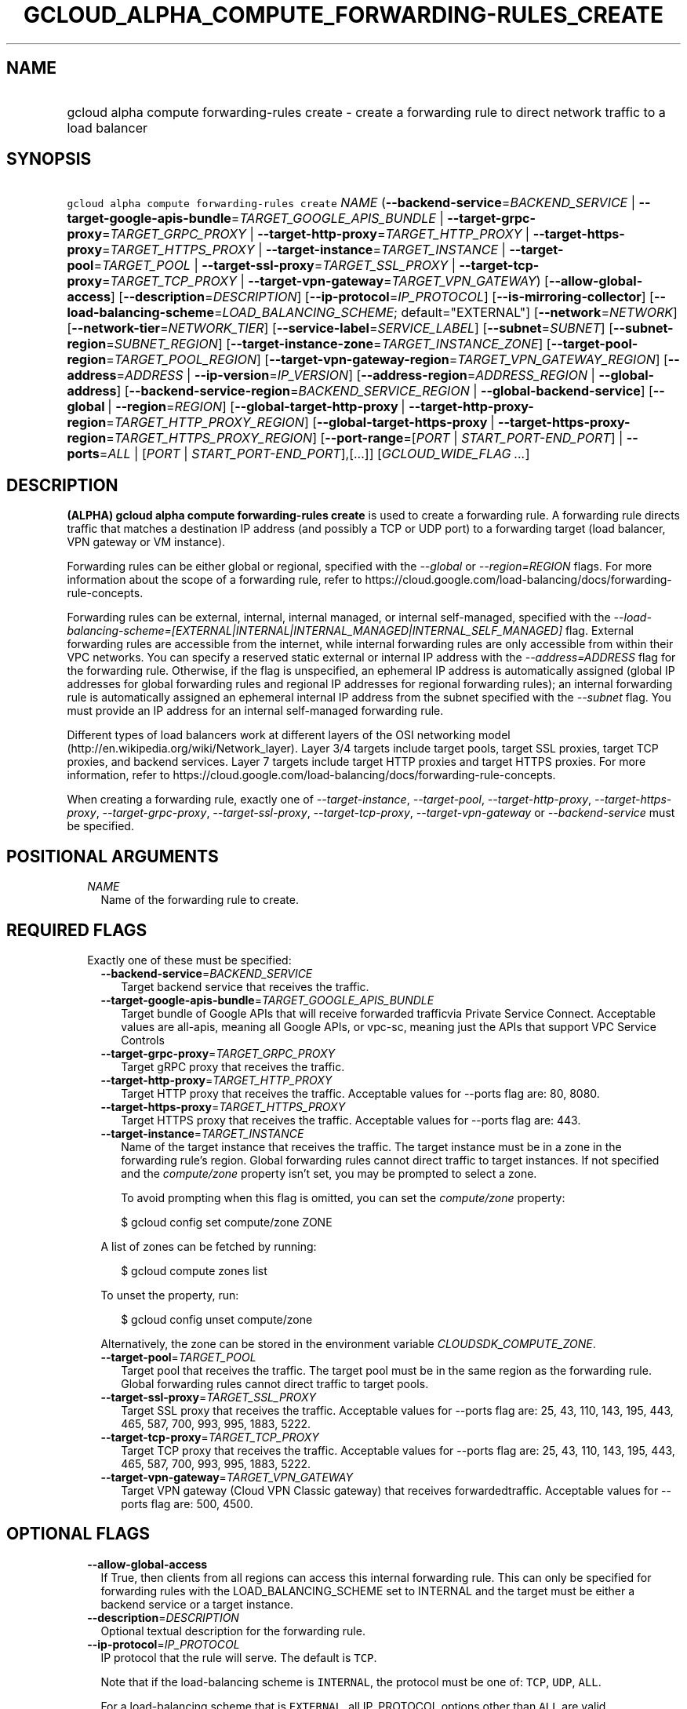 
.TH "GCLOUD_ALPHA_COMPUTE_FORWARDING\-RULES_CREATE" 1



.SH "NAME"
.HP
gcloud alpha compute forwarding\-rules create \- create a forwarding rule to direct network traffic to a load balancer



.SH "SYNOPSIS"
.HP
\f5gcloud alpha compute forwarding\-rules create\fR \fINAME\fR (\fB\-\-backend\-service\fR=\fIBACKEND_SERVICE\fR\ |\ \fB\-\-target\-google\-apis\-bundle\fR=\fITARGET_GOOGLE_APIS_BUNDLE\fR\ |\ \fB\-\-target\-grpc\-proxy\fR=\fITARGET_GRPC_PROXY\fR\ |\ \fB\-\-target\-http\-proxy\fR=\fITARGET_HTTP_PROXY\fR\ |\ \fB\-\-target\-https\-proxy\fR=\fITARGET_HTTPS_PROXY\fR\ |\ \fB\-\-target\-instance\fR=\fITARGET_INSTANCE\fR\ |\ \fB\-\-target\-pool\fR=\fITARGET_POOL\fR\ |\ \fB\-\-target\-ssl\-proxy\fR=\fITARGET_SSL_PROXY\fR\ |\ \fB\-\-target\-tcp\-proxy\fR=\fITARGET_TCP_PROXY\fR\ |\ \fB\-\-target\-vpn\-gateway\fR=\fITARGET_VPN_GATEWAY\fR) [\fB\-\-allow\-global\-access\fR] [\fB\-\-description\fR=\fIDESCRIPTION\fR] [\fB\-\-ip\-protocol\fR=\fIIP_PROTOCOL\fR] [\fB\-\-is\-mirroring\-collector\fR] [\fB\-\-load\-balancing\-scheme\fR=\fILOAD_BALANCING_SCHEME\fR;\ default="EXTERNAL"] [\fB\-\-network\fR=\fINETWORK\fR] [\fB\-\-network\-tier\fR=\fINETWORK_TIER\fR] [\fB\-\-service\-label\fR=\fISERVICE_LABEL\fR] [\fB\-\-subnet\fR=\fISUBNET\fR] [\fB\-\-subnet\-region\fR=\fISUBNET_REGION\fR] [\fB\-\-target\-instance\-zone\fR=\fITARGET_INSTANCE_ZONE\fR] [\fB\-\-target\-pool\-region\fR=\fITARGET_POOL_REGION\fR] [\fB\-\-target\-vpn\-gateway\-region\fR=\fITARGET_VPN_GATEWAY_REGION\fR] [\fB\-\-address\fR=\fIADDRESS\fR\ |\ \fB\-\-ip\-version\fR=\fIIP_VERSION\fR] [\fB\-\-address\-region\fR=\fIADDRESS_REGION\fR\ |\ \fB\-\-global\-address\fR] [\fB\-\-backend\-service\-region\fR=\fIBACKEND_SERVICE_REGION\fR\ |\ \fB\-\-global\-backend\-service\fR] [\fB\-\-global\fR\ |\ \fB\-\-region\fR=\fIREGION\fR] [\fB\-\-global\-target\-http\-proxy\fR\ |\ \fB\-\-target\-http\-proxy\-region\fR=\fITARGET_HTTP_PROXY_REGION\fR] [\fB\-\-global\-target\-https\-proxy\fR\ |\ \fB\-\-target\-https\-proxy\-region\fR=\fITARGET_HTTPS_PROXY_REGION\fR] [\fB\-\-port\-range\fR=[\fIPORT\fR\ |\ \fISTART_PORT\-END_PORT\fR]\ |\ \fB\-\-ports\fR=\fIALL\fR\ |\ [\fIPORT\fR\ |\ \fISTART_PORT\-END_PORT\fR],[...]] [\fIGCLOUD_WIDE_FLAG\ ...\fR]



.SH "DESCRIPTION"

\fB(ALPHA)\fR \fBgcloud alpha compute forwarding\-rules create\fR is used to
create a forwarding rule. A forwarding rule directs traffic that matches a
destination IP address (and possibly a TCP or UDP port) to a forwarding target
(load balancer, VPN gateway or VM instance).

Forwarding rules can be either global or regional, specified with the
\f5\fI\-\-global\fR\fR or \f5\fI\-\-region=REGION\fR\fR flags. For more
information about the scope of a forwarding rule, refer to
https://cloud.google.com/load\-balancing/docs/forwarding\-rule\-concepts.

Forwarding rules can be external, internal, internal managed, or internal
self\-managed, specified with the
\f5\fI\-\-load\-balancing\-scheme=[EXTERNAL|INTERNAL|INTERNAL_MANAGED|INTERNAL_SELF_MANAGED]\fR\fR
flag. External forwarding rules are accessible from the internet, while internal
forwarding rules are only accessible from within their VPC networks. You can
specify a reserved static external or internal IP address with the
\f5\fI\-\-address=ADDRESS\fR\fR flag for the forwarding rule. Otherwise, if the
flag is unspecified, an ephemeral IP address is automatically assigned (global
IP addresses for global forwarding rules and regional IP addresses for regional
forwarding rules); an internal forwarding rule is automatically assigned an
ephemeral internal IP address from the subnet specified with the
\f5\fI\-\-subnet\fR\fR flag. You must provide an IP address for an internal
self\-managed forwarding rule.

Different types of load balancers work at different layers of the OSI networking
model (http://en.wikipedia.org/wiki/Network_layer). Layer 3/4 targets include
target pools, target SSL proxies, target TCP proxies, and backend services.
Layer 7 targets include target HTTP proxies and target HTTPS proxies. For more
information, refer to
https://cloud.google.com/load\-balancing/docs/forwarding\-rule\-concepts.


When creating a forwarding rule, exactly one of
\f5\fI\-\-target\-instance\fR\fR, \f5\fI\-\-target\-pool\fR\fR,
\f5\fI\-\-target\-http\-proxy\fR\fR, \f5\fI\-\-target\-https\-proxy\fR\fR,
\f5\fI\-\-target\-grpc\-proxy\fR\fR, \f5\fI\-\-target\-ssl\-proxy\fR\fR,
\f5\fI\-\-target\-tcp\-proxy\fR\fR, \f5\fI\-\-target\-vpn\-gateway\fR\fR or
\f5\fI\-\-backend\-service\fR\fR must be specified.



.SH "POSITIONAL ARGUMENTS"

.RS 2m
.TP 2m
\fINAME\fR
Name of the forwarding rule to create.


.RE
.sp

.SH "REQUIRED FLAGS"

.RS 2m
.TP 2m

Exactly one of these must be specified:

.RS 2m
.TP 2m
\fB\-\-backend\-service\fR=\fIBACKEND_SERVICE\fR
Target backend service that receives the traffic.

.TP 2m
\fB\-\-target\-google\-apis\-bundle\fR=\fITARGET_GOOGLE_APIS_BUNDLE\fR
Target bundle of Google APIs that will receive forwarded trafficvia Private
Service Connect. Acceptable values are all\-apis, meaning all Google APIs, or
vpc\-sc, meaning just the APIs that support VPC Service Controls

.TP 2m
\fB\-\-target\-grpc\-proxy\fR=\fITARGET_GRPC_PROXY\fR
Target gRPC proxy that receives the traffic.

.TP 2m
\fB\-\-target\-http\-proxy\fR=\fITARGET_HTTP_PROXY\fR
Target HTTP proxy that receives the traffic. Acceptable values for \-\-ports
flag are: 80, 8080.

.TP 2m
\fB\-\-target\-https\-proxy\fR=\fITARGET_HTTPS_PROXY\fR
Target HTTPS proxy that receives the traffic. Acceptable values for \-\-ports
flag are: 443.

.TP 2m
\fB\-\-target\-instance\fR=\fITARGET_INSTANCE\fR
Name of the target instance that receives the traffic. The target instance must
be in a zone in the forwarding rule's region. Global forwarding rules cannot
direct traffic to target instances. If not specified and the
\f5\fIcompute/zone\fR\fR property isn't set, you may be prompted to select a
zone.

To avoid prompting when this flag is omitted, you can set the
\f5\fIcompute/zone\fR\fR property:

.RS 2m
$ gcloud config set compute/zone ZONE
.RE

A list of zones can be fetched by running:

.RS 2m
$ gcloud compute zones list
.RE

To unset the property, run:

.RS 2m
$ gcloud config unset compute/zone
.RE

Alternatively, the zone can be stored in the environment variable
\f5\fICLOUDSDK_COMPUTE_ZONE\fR\fR.

.TP 2m
\fB\-\-target\-pool\fR=\fITARGET_POOL\fR
Target pool that receives the traffic. The target pool must be in the same
region as the forwarding rule. Global forwarding rules cannot direct traffic to
target pools.

.TP 2m
\fB\-\-target\-ssl\-proxy\fR=\fITARGET_SSL_PROXY\fR
Target SSL proxy that receives the traffic. Acceptable values for \-\-ports flag
are: 25, 43, 110, 143, 195, 443, 465, 587, 700, 993, 995, 1883, 5222.

.TP 2m
\fB\-\-target\-tcp\-proxy\fR=\fITARGET_TCP_PROXY\fR
Target TCP proxy that receives the traffic. Acceptable values for \-\-ports flag
are: 25, 43, 110, 143, 195, 443, 465, 587, 700, 993, 995, 1883, 5222.

.TP 2m
\fB\-\-target\-vpn\-gateway\fR=\fITARGET_VPN_GATEWAY\fR
Target VPN gateway (Cloud VPN Classic gateway) that receives forwardedtraffic.
Acceptable values for \-\-ports flag are: 500, 4500.


.RE
.RE
.sp

.SH "OPTIONAL FLAGS"

.RS 2m
.TP 2m
\fB\-\-allow\-global\-access\fR
If True, then clients from all regions can access this internal forwarding rule.
This can only be specified for forwarding rules with the LOAD_BALANCING_SCHEME
set to INTERNAL and the target must be either a backend service or a target
instance.

.TP 2m
\fB\-\-description\fR=\fIDESCRIPTION\fR
Optional textual description for the forwarding rule.

.TP 2m
\fB\-\-ip\-protocol\fR=\fIIP_PROTOCOL\fR
IP protocol that the rule will serve. The default is \f5TCP\fR.

Note that if the load\-balancing scheme is \f5INTERNAL\fR, the protocol must be
one of: \f5TCP\fR, \f5UDP\fR, \f5ALL\fR.

For a load\-balancing scheme that is \f5EXTERNAL\fR, all IP_PROTOCOL options
other than \f5ALL\fR are valid.

\fIIP_PROTOCOL\fR must be one of: \fBAH\fR, \fBESP\fR, \fBICMP\fR, \fBSCTP\fR,
\fBTCP\fR, \fBUDP\fR, \fBALL\fR.

.TP 2m
\fB\-\-is\-mirroring\-collector\fR
If set, this forwarding rule can be used as a collector for packet mirroring.
This can only be specified for forwarding rules with the LOAD_BALANCING_SCHEME
set to INTERNAL.

.TP 2m
\fB\-\-load\-balancing\-scheme\fR=\fILOAD_BALANCING_SCHEME\fR; default="EXTERNAL"
This defines the forwarding rule's load balancing scheme.
\fILOAD_BALANCING_SCHEME\fR must be one of:

.RS 2m
.TP 2m
\fBEXTERNAL\fR
External load balancing or forwarding, used with one of \-\-target\-http\-proxy,
\-\-target\-https\-proxy, \-\-target\-tcp\-proxy, \-\-target\-ssl\-proxy,
\-\-target\-pool, \-\-target\-vpn\-gateway, \-\-target\-instance.
.TP 2m
\fBINTERNAL\fR
Internal load balancing or forwarding, used with \-\-backend\-service.
.TP 2m
\fBINTERNAL_MANAGED\fR
Internal HTTP(S) Load Balancing, used with \-\-target\-http\-proxy,
\-\-target\-https\-proxy.
.TP 2m
\fBINTERNAL_SELF_MANAGED\fR
Traffic director load balancing or forwarding, used with
\-\-target\-http\-proxy, \-\-target\-https\-proxy, \-\-target\-grpc\-proxy.
.RE
.sp


.TP 2m
\fB\-\-network\fR=\fINETWORK\fR
(Only for \-\-load\-balancing\-scheme=INTERNAL or
\-\-load\-balancing\-scheme=INTERNAL_SELF_MANAGED or
\-\-load\-balancing\-scheme=INTERNAL_MANAGED) Network that this forwarding rule
applies to. If this field is not specified, the default network is used. In the
absence of the default network, this field must be specified.

.TP 2m
\fB\-\-network\-tier\fR=\fINETWORK_TIER\fR
Network tier to assign to the forwarding rules. \f5\fINETWORK_TIER\fR\fR must be
one of: \f5PREMIUM\fR, \f5STANDARD\fR. The default value is \f5PREMIUM\fR.

.TP 2m
\fB\-\-service\-label\fR=\fISERVICE_LABEL\fR
(Only for Internal Load Balancing):
https://cloud.google.com/load\-balancing/docs/dns\-names/ The DNS label to use
as the prefix of the fully qualified domain name for this forwarding rule. The
full name will be internally generated and output as dnsName. If this field is
not specified, no DNS record will be generated and no DNS name will be output.
You cannot use the \f5\-\-service\-label\fR flag if the forwarding rule
references an internal IP address that has the
\f5\-\-purpose=SHARED_LOADBALANCER_VIP\fR flag set.

.TP 2m
\fB\-\-subnet\fR=\fISUBNET\fR
(Only for \-\-load\-balancing\-scheme=INTERNAL and
\-\-load\-balancing\-scheme=INTERNAL_MANAGED) Subnetwork that this forwarding
rule applies to. If the network is auto mode, this flag is optional. If the
network is custom mode, this flag is required.

.TP 2m
\fB\-\-subnet\-region\fR=\fISUBNET_REGION\fR
Region of the subnetwork to operate on. If not specified, the region is set to
the region of the forwarding rule. Overrides the default \fBcompute/region\fR
property value for this command invocation.

.TP 2m
\fB\-\-target\-instance\-zone\fR=\fITARGET_INSTANCE_ZONE\fR
Zone of the target instance to operate on. Overrides the default
\fBcompute/zone\fR property value for this command invocation.

.TP 2m
\fB\-\-target\-pool\-region\fR=\fITARGET_POOL_REGION\fR
Region of the target pool to operate on. If not specified, the region is set to
the region of the forwarding rule. Overrides the default \fBcompute/region\fR
property value for this command invocation.

.TP 2m
\fB\-\-target\-vpn\-gateway\-region\fR=\fITARGET_VPN_GATEWAY_REGION\fR
Region of the VPN gateway to operate on. If not specified, the region is set to
the region of the forwarding rule. Overrides the default \fBcompute/region\fR
property value for this command invocation.

.TP 2m

At most one of these may be specified:

.RS 2m
.TP 2m
\fB\-\-address\fR=\fIADDRESS\fR
IP address that the forwarding rule serves. When a client sends traffic to this
IP address, the forwarding rule directs the traffic to the target that you
specify in the forwarding rule.

If you don't specify a reserved IP address, an ephemeral IP address is assigned.
You can specify the IP address as a literal IP address or a reference to an
existing Address resource. The following examples are all valid:
.RS 2m
.IP "\(bu" 2m
100.1.2.3
.IP "\(bu" 2m

https://compute.googleapis.com/compute/v1/projects/project\-1/regions/us\-central1/addresses/address\-1
.IP "\(bu" 2m
projects/project\-1/regions/us\-central1/addresses/address\-1
.IP "\(bu" 2m
regions/us\-central1/addresses/address\-1
.IP "\(bu" 2m
global/addresses/address\-1
.IP "\(bu" 2m
address\-1

.RE
.RE
.RE
.sp
The load\-balancing\-scheme ((EXTERNAL, INTERNAL, INTERNAL_MANAGED,
INTERNAL_MANAGED)) and the forwarding rule's target determine the type of IP
address that you can use. The address type must be external for
load\-balancing\-scheme EXTERNAL, and for the other load\-balancing\-schemes the
address must be internal. For detailed information, refer to
https://cloud.google.com/load\-balancing/docs/forwarding\-rule\-concepts#ip_address_specifications.

.RS 2m
.TP 2m
\fB\-\-ip\-version\fR=\fIIP_VERSION\fR
Version of the IP address to be allocated if no \-\-address is given. The
default is IPv4. \fIIP_VERSION\fR must be one of: \fBIPV4\fR, \fBIPV6\fR.

.TP 2m

At most one of these may be specified:


.RS 2m
.TP 2m
\fB\-\-address\-region\fR=\fIADDRESS_REGION\fR
Region of the address to operate on. If not specified, you may be prompted to
select a region.

To avoid prompting when this flag is omitted, you can set the
\f5\fIcompute/region\fR\fR property:

.RS 2m
$ gcloud config set compute/region REGION
.RE

A list of regions can be fetched by running:

.RS 2m
$ gcloud compute regions list
.RE

To unset the property, run:

.RS 2m
$ gcloud config unset compute/region
.RE

Alternatively, the region can be stored in the environment variable
\f5\fICLOUDSDK_COMPUTE_REGION\fR\fR.

.TP 2m
\fB\-\-global\-address\fR
If set, the address is global.

.RE
.sp
.TP 2m

At most one of these may be specified:


.RS 2m
.TP 2m
\fB\-\-backend\-service\-region\fR=\fIBACKEND_SERVICE_REGION\fR
Region of the backend service to operate on. If not specified, the region is set
to the region of the forwarding rule. Overrides the default \fBcompute/region\fR
property value for this command invocation.

.TP 2m
\fB\-\-global\-backend\-service\fR
If set, the backend service is global.

.RE
.sp
.TP 2m

At most one of these may be specified:


.RS 2m
.TP 2m
\fB\-\-global\fR
If set, the forwarding rule is global.

.TP 2m
\fB\-\-region\fR=\fIREGION\fR
Region of the forwarding rule to create. If not specified, you may be prompted
to select a region.

To avoid prompting when this flag is omitted, you can set the
\f5\fIcompute/region\fR\fR property:

.RS 2m
$ gcloud config set compute/region REGION
.RE

A list of regions can be fetched by running:

.RS 2m
$ gcloud compute regions list
.RE

To unset the property, run:

.RS 2m
$ gcloud config unset compute/region
.RE

Alternatively, the region can be stored in the environment variable
\f5\fICLOUDSDK_COMPUTE_REGION\fR\fR.

.RE
.sp
.TP 2m

At most one of these may be specified:


.RS 2m
.TP 2m
\fB\-\-global\-target\-http\-proxy\fR
If set, the http proxy is global.

.TP 2m
\fB\-\-target\-http\-proxy\-region\fR=\fITARGET_HTTP_PROXY_REGION\fR
Region of the http proxy to operate on. If not specified, you may be prompted to
select a region.

To avoid prompting when this flag is omitted, you can set the
\f5\fIcompute/region\fR\fR property:

.RS 2m
$ gcloud config set compute/region REGION
.RE

A list of regions can be fetched by running:

.RS 2m
$ gcloud compute regions list
.RE

To unset the property, run:

.RS 2m
$ gcloud config unset compute/region
.RE

Alternatively, the region can be stored in the environment variable
\f5\fICLOUDSDK_COMPUTE_REGION\fR\fR.

.RE
.sp
.TP 2m

At most one of these may be specified:


.RS 2m
.TP 2m
\fB\-\-global\-target\-https\-proxy\fR
If set, the https proxy is global.

.TP 2m
\fB\-\-target\-https\-proxy\-region\fR=\fITARGET_HTTPS_PROXY_REGION\fR
Region of the https proxy to operate on. If not specified, you may be prompted
to select a region.

To avoid prompting when this flag is omitted, you can set the
\f5\fIcompute/region\fR\fR property:

.RS 2m
$ gcloud config set compute/region REGION
.RE

A list of regions can be fetched by running:

.RS 2m
$ gcloud compute regions list
.RE

To unset the property, run:

.RS 2m
$ gcloud config unset compute/region
.RE

Alternatively, the region can be stored in the environment variable
\f5\fICLOUDSDK_COMPUTE_REGION\fR\fR.

.RE
.sp
.TP 2m

At most one of these may be specified:


.RS 2m
.TP 2m
\fB\-\-port\-range\fR=[\fIPORT\fR | \fISTART_PORT\-END_PORT\fR]
DEPRECATED, use \-\-ports. If specified, only packets addressed to ports in the
specified range are forwarded. For more information, refer to
https://cloud.google.com/load\-balancing/docs/forwarding\-rule\-concepts#port_specifications.

.TP 2m
\fB\-\-ports\fR=\fIALL\fR | [\fIPORT\fR | \fISTART_PORT\-END_PORT\fR],[...]
List of comma\-separated ports. The forwarding rule forwards packets with
matching destination ports. Port specification requirements vary depending on
the load\-balancing scheme and target. For more information, refer to
https://cloud.google.com/load\-balancing/docs/forwarding\-rule\-concepts#port_specifications.


.RE
.RE
.sp

.SH "GCLOUD WIDE FLAGS"

These flags are available to all commands: \-\-account, \-\-billing\-project,
\-\-configuration, \-\-flags\-file, \-\-flatten, \-\-format, \-\-help,
\-\-impersonate\-service\-account, \-\-log\-http, \-\-project, \-\-quiet,
\-\-trace\-token, \-\-user\-output\-enabled, \-\-verbosity.

Run \fB$ gcloud help\fR for details.



.SH "EXAMPLES"

To create a global forwarding rule that will forward all traffic on port 8080
for IP address ADDRESS to a target http proxy PROXY, run:

.RS 2m
$ gcloud alpha compute forwarding\-rules create RULE_NAME \-\-global \e
    \-\-target\-http\-proxy=PROXY \-\-ports=8080 \-\-address=ADDRESS
.RE

To create a regional forwarding rule for the subnet SUBNET_NAME on the default
network that will forward all traffic on ports 80\-82 to a backend service
SERVICE_NAME, run:

.RS 2m
$ gcloud alpha compute forwarding\-rules create RULE_NAME \e
    \-\-load\-balancing\-scheme=INTERNAL \e
    \-\-backend\-service=SERVICE_NAME \-\-subnet=SUBNET_NAME \e
    \-\-network=default \-\-region=REGION \-\-ports=80\-82
.RE



.SH "NOTES"

This command is currently in ALPHA and may change without notice. If this
command fails with API permission errors despite specifying the right project,
you may be trying to access an API with an invitation\-only early access
allowlist. These variants are also available:

.RS 2m
$ gcloud compute forwarding\-rules create
$ gcloud beta compute forwarding\-rules create
.RE

